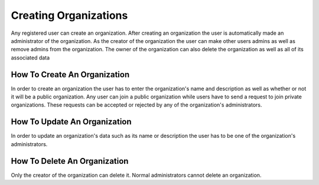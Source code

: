 Creating Organizations
======================

Any registered user can create an organization. 
After creating an organization the user is automatically made an administrator of the organization. 
As the creator of the organization the user can make other users admins as well as remove admins from the organization. 
The owner of the organization can also delete the organization as well as all of its associated data


How To Create An Organization
-----------------------------

In order to create an organization the user has to enter the organization's name and description as well as whether or not it will be a public organization. 
Any user can join a public organization while users have to send a request to join private organizations. 
These requests can be accepted or rejected by any of the organization's administrators.

How To Update An Organization
-----------------------------

In order to update an organization's data such as its name or description the user has to be one of the organization's administrators.


How To Delete An Organization
-----------------------------

Only the creator of the organization can delete it. 
Normal administrators cannot delete an organization.